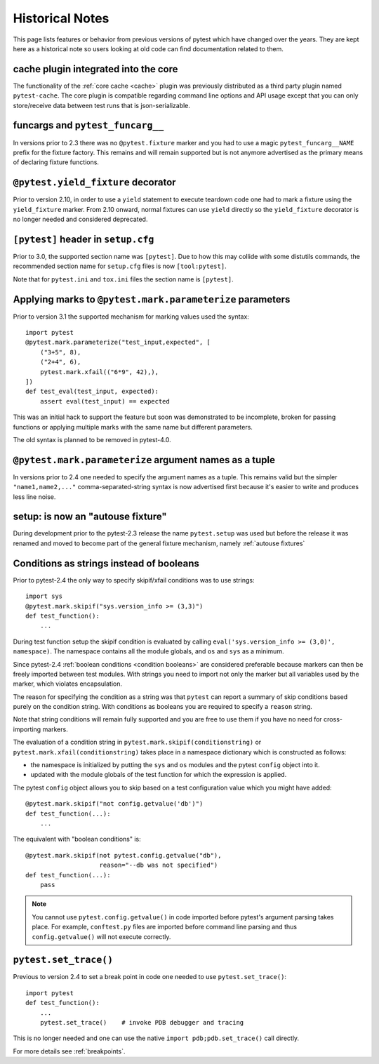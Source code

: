 Historical Notes
================

This page lists features or behavior from previous versions of pytest which have changed over the years. They are
kept here as a historical note so users looking at old code can find documentation related to them.

cache plugin integrated into the core
-------------------------------------

.. versionadded:: 2.8

The functionality of the :ref:`core cache <cache>` plugin was previously distributed
as a third party plugin named ``pytest-cache``.  The core plugin
is compatible regarding command line options and API usage except that you
can only store/receive data between test runs that is json-serializable.


funcargs and ``pytest_funcarg__``
---------------------------------

.. versionchanged:: 2.3

In versions prior to 2.3 there was no ``@pytest.fixture`` marker
and you had to use a magic ``pytest_funcarg__NAME`` prefix
for the fixture factory.  This remains and will remain supported
but is not anymore advertised as the primary means of declaring fixture
functions.


``@pytest.yield_fixture`` decorator
-----------------------------------

.. versionchanged:: 2.10

Prior to version 2.10, in order to use a ``yield`` statement to execute teardown code one
had to mark a fixture using the ``yield_fixture`` marker. From 2.10 onward, normal
fixtures can use ``yield`` directly so the ``yield_fixture`` decorator is no longer needed
and considered deprecated.


``[pytest]`` header in ``setup.cfg``
------------------------------------

.. versionchanged:: 3.0

Prior to 3.0, the supported section name was ``[pytest]``. Due to how
this may collide with some distutils commands, the recommended
section name for ``setup.cfg`` files is now ``[tool:pytest]``.

Note that for ``pytest.ini`` and ``tox.ini`` files the section
name is ``[pytest]``.


Applying marks to ``@pytest.mark.parameterize`` parameters
---------------------------------------------------------

.. versionchanged:: 3.1

Prior to version 3.1 the supported mechanism for marking values
used the syntax::

    import pytest
    @pytest.mark.parameterize("test_input,expected", [
        ("3+5", 8),
        ("2+4", 6),
        pytest.mark.xfail(("6*9", 42),),
    ])
    def test_eval(test_input, expected):
        assert eval(test_input) == expected


This was an initial hack to support the feature but soon was demonstrated to be incomplete,
broken for passing functions or applying multiple marks with the same name but different parameters.

The old syntax is planned to be removed in pytest-4.0.


``@pytest.mark.parameterize`` argument names as a tuple
------------------------------------------------------

.. versionchanged:: 2.4

In versions prior to 2.4 one needed to specify the argument
names as a tuple.  This remains valid but the simpler ``"name1,name2,..."``
comma-separated-string syntax is now advertised first because
it's easier to write and produces less line noise.


setup: is now an "autouse fixture"
----------------------------------

.. versionchanged:: 2.3

During development prior to the pytest-2.3 release the name
``pytest.setup`` was used but before the release it was renamed
and moved to become part of the general fixture mechanism,
namely :ref:`autouse fixtures`


.. _string conditions:

Conditions as strings instead of booleans
-----------------------------------------

.. versionchanged:: 2.4

Prior to pytest-2.4 the only way to specify skipif/xfail conditions was
to use strings::

    import sys
    @pytest.mark.skipif("sys.version_info >= (3,3)")
    def test_function():
        ...

During test function setup the skipif condition is evaluated by calling
``eval('sys.version_info >= (3,0)', namespace)``.  The namespace contains
all the module globals, and ``os`` and ``sys`` as a minimum.

Since pytest-2.4 :ref:`boolean conditions <condition booleans>` are considered preferable
because markers can then be freely imported between test modules.
With strings you need to import not only the marker but all variables
used by the marker, which violates encapsulation.

The reason for specifying the condition as a string was that ``pytest`` can
report a summary of skip conditions based purely on the condition string.
With conditions as booleans you are required to specify a ``reason`` string.

Note that string conditions will remain fully supported and you are free
to use them if you have no need for cross-importing markers.

The evaluation of a condition string in ``pytest.mark.skipif(conditionstring)``
or ``pytest.mark.xfail(conditionstring)`` takes place in a namespace
dictionary which is constructed as follows:

* the namespace is initialized by putting the ``sys`` and ``os`` modules
  and the pytest ``config`` object into it.

* updated with the module globals of the test function for which the
  expression is applied.

The pytest ``config`` object allows you to skip based on a test
configuration value which you might have added::

    @pytest.mark.skipif("not config.getvalue('db')")
    def test_function(...):
        ...

The equivalent with "boolean conditions" is::

    @pytest.mark.skipif(not pytest.config.getvalue("db"),
                        reason="--db was not specified")
    def test_function(...):
        pass

.. note::

    You cannot use ``pytest.config.getvalue()`` in code
    imported before pytest's argument parsing takes place.  For example,
    ``conftest.py`` files are imported before command line parsing and thus
    ``config.getvalue()`` will not execute correctly.

``pytest.set_trace()``
----------------------

.. versionchanged:: 2.4

Previous to version 2.4 to set a break point in code one needed to use ``pytest.set_trace()``::

    import pytest
    def test_function():
        ...
        pytest.set_trace()    # invoke PDB debugger and tracing


This is no longer needed and one can use the native ``import pdb;pdb.set_trace()`` call directly.

For more details see :ref:`breakpoints`.
